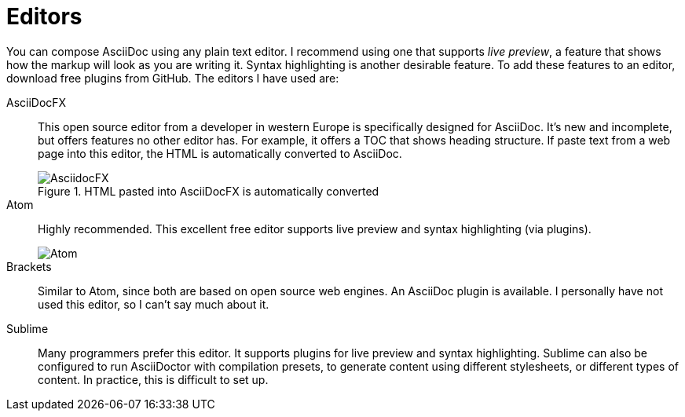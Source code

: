 = Editors

You can compose AsciiDoc using any plain text editor. I recommend using one that supports _live preview_, a feature that shows how the markup will look as you are writing it. Syntax highlighting is another desirable feature. To add these features to an editor, download free plugins from GitHub. The editors I have used are:

AsciiDocFX:: This open source editor from a developer in western Europe is specifically designed for AsciiDoc. It's new and incomplete, but offers features no other editor has. For example, it offers a TOC that shows heading structure. If paste text from a web page into this editor, the HTML is automatically converted to AsciiDoc.

+

.HTML pasted into AsciiDocFX is automatically converted

image::AsciidocFX.png[]

Atom:: Highly recommended. This excellent free editor supports live preview and syntax highlighting (via plugins).

+

image::Atom.png[]

Brackets:: Similar to Atom, since both are based on open source web engines. An AsciiDoc plugin is available. I personally have not used this editor, so I can't say much about it.

Sublime:: Many programmers prefer this editor. It supports plugins for live preview and syntax highlighting. Sublime can also be configured to run AsciiDoctor with compilation presets, to generate content using different stylesheets, or different types of content. In practice, this is difficult to set up.
